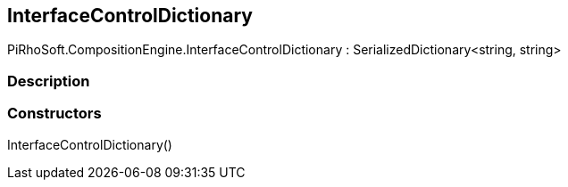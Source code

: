 [#reference/interface-control-dictionary]

## InterfaceControlDictionary

PiRhoSoft.CompositionEngine.InterfaceControlDictionary : SerializedDictionary<string, string>

### Description

### Constructors

InterfaceControlDictionary()::